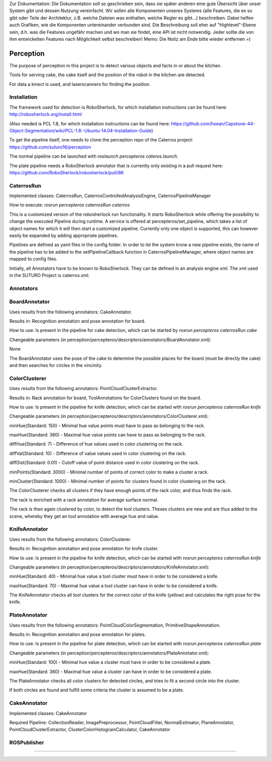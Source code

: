.. note::
Zur Dokumentation: Die Dokumentation soll so geschrieben sein, dass sie später anderen eine gute Übersicht über unser System gibt und dessen Nutzung vereinfacht. Wir sollen alle Komponenten unseres Systems (alle Features, die es so gibt oder Teile der Architektur, z.B. welche Dateien was enthalten, welche Regler es gibt...) beschreiben. Dabei helfen auch Grafiken, wie die Komponenten untereinander verbunden sind. Die Beschreibung soll eher auf "Highlevel"-Ebene sein, d.h. was die Features ungefähr machen und wo man sie findet, eine API ist nicht notwendig. Jeder sollte die von ihm entwickelten Features nach Möglichkeit selbst beschreiben!
Memo: Die Notiz am Ende bitte wieder entfernen =)

=============
Perception
=============

The purpose of perception in this project is to detect various objects and facts in or about the kitchen.

Tools for serving cake, the cake itself and the position of the robot in the kitchen are detected.

For data a kinect is used, and laserscanners for finding the position.

Installation
----------
The framework used for detection is RoboSherlock, for which installation instructions can be found here: http://robosherlock.org/install.html

(Also needed is PCL 1.8, for which installation instructions can be found here: https://github.com/hsean/Capstone-44-Object-Segmentation/wiki/PCL-1.8:-Ubuntu-14.04-Installation-Guide)

To get the pipeline itself, one needs to clone the perception repo of the Caterros project: https://github.com/suturo16/perception

The normal pipeline can be launched with `roslaunch percepteros cateros.launch`.

The plate pipeline needs a RoboSherlock annotator that is currently only existing in a pull request here: https://github.com/RoboSherlock/robosherlock/pull/86


CaterrosRun
----------
Implemented classes: CaterrosRun, CaterrosControlledAnalysisEngine, CaterrosPipelineManager

How to execute: `rosrun percepteros caterrosRun caterros`

This is a customized version of the robosherlock run functionality. It starts RoboSherlock while offering the possibility to change the executed Pipeline during runtime. A service is offered at percepteros/set_pipeline, which takes a list of object names for which it will then start a customized pipeline. Currently only one object is supported, this can however easily be expanded by adding appropriate pipelines.

Pipelines are defined as yaml files in the config folder. In order to let the system know a new pipeline exists, the name of the pipeline has to be added to the setPipelineCallback function in CaterrosPipelineManager, where object names are mapped to config files.

Initially, all Annotators have to be known to RoboSherlock. They can be defined in an analysis engine xml. The xml used in the SUTURO Project is caterros.xml.


Annotators
----------

BoardAnnotator
----------
Uses results from the following annotators: CakeAnnotator.

Results in: Recognition annotation and pose annotation for board.

How to use: Is present in the pipeline for cake detection, which can be started by
`rosrun percepteros caterrosRun cake`


Changeable parameters (in perception/percepteros/descriptors/annotators/BoardAnnotator.xml):

None


The BoardAnnotator uses the pose of the cake to determine the possible places for the board (must be directly the cake) and then searches for circles in the vincinity.

ColorClusterer
----------
Uses results from the following annotators: PointCloudClusterExtractor.

Results in: Rack annotation for board, ToolAnnotations for ColorClusters found on the board.

How to use: Is present in the pipeline for knife detection, which can be started with
`rosrun percepteros caterrosRun knife`


Changeable parameters (in perception/percepteros/descriptors/annotators/ColorClusterer.xml):

minHue(Standard: 150) - Minimal hue value points must have to pass as belonging to the rack.

maxHue(Standard: 360) - Maximal hue value points can have to pass as belonging to the rack.

diffHue(Standard: 7) - Difference of hue values used in color clustering on the rack.

diffVal(Standard: 10) - Difference of value values used in color clustering on the rack.

diffDist(Standard: 0.01) - Cutoff value of point distance used in color clustering on the rack.

minPoints(Standard: 3000) - Minimal number of points of correct color to make a cluster a rack.

minCluster(Standard: 1000) - Minimal number of points for clusters found in color clustering on the rack.


The ColorClusterer checks all clusters if they have enough points of the rack color, and thus finds the rack.

The rack is enriched with a rack annotation for average surface normal.

The rack is then again clustered by color, to detect the tool clusters. Theses clusters are new and are thus added to the scene,
whereby they get an tool annotation with average hue and value.

KnifeAnnotator
----------
Uses results from the following annotators: ColorClusterer.

Results in: Recognition annotation and pose annotation for knife cluster.

How to use: Is present in the pipeline for knife detection, which can be started with
`rosrun percepteros caterrosRun knife`


Changeable parameters (in perception/percepteros/descriptors/annotators/KnifeAnnotator.xml):

minHue(Standard: 40) - Minimal hue value a tool cluster must have in order to be considered a knife.

maxHue(Standard: 70) - Maximal hue value a tool cluster can have in order to be considered a knife.


The KnifeAnnotator checks all tool clusters for the correct color of the knife (yellow) and calculates the right pose for the knife.


PlateAnnotator
----------
Uses results from the following annotators: PointCloudColorSegmentation, PrimitiveShapeAnnotation.

Results in: Recognition annotation and pose annotation for plates.

How to use: Is present in the pipeline for plate detection, which can be started with
`rosrun percepteros caterrosRun plate`


Changeable parameters (in perception/percepteros/descriptors/annotators/PlateAnnotator.xml):

minHue(Standard: 100) - Minimal hue value a cluster must have in order to be considered a plate.

maxHue(Standard: 360) - Maximal hue value a cluster can have in order to be considered a plate.


The PlateAnnotator checks all color clusters for detected circles, and tries to fit a second circle into the cluster.

If both circles are found and fulfill some criteria the cluster is assumed to be a plate.


CakeAnnotator
----------
Implemented classes: CakeAnnotator

Required Pipeline: CollectionReader, ImagePreprocessor, PointCloudFilter, NormalEstimator, PlaneAnnotator, PointCloudClusterExtractor, ClusterColorHistogramCalculator, CakeAnnotator

ROSPublisher
----------


----------
